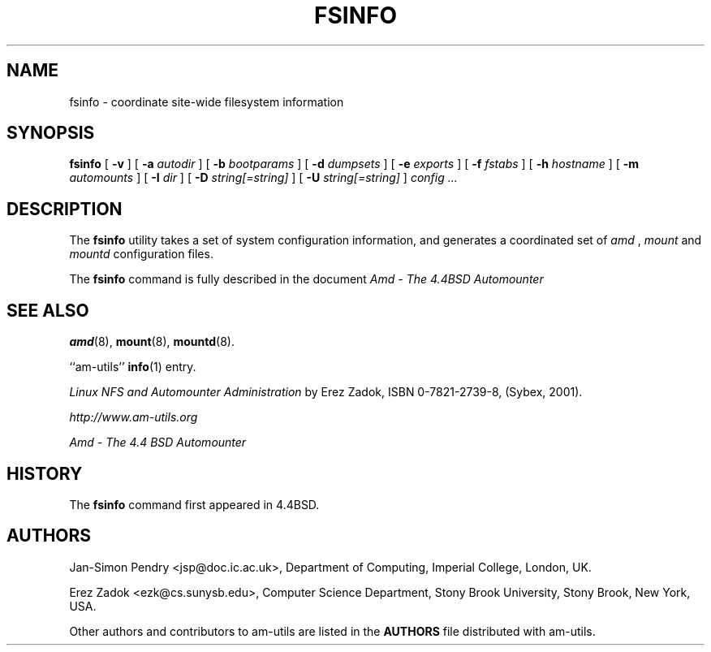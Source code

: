.\"	$NetBSD: fsinfo.8,v 1.1.1.8 2005/04/23 18:13:21 christos Exp $
.\"
.\"
.\" Copyright (c) 1997-2005 Erez Zadok
.\" Copyright (c) 1993 Jan-Simon Pendry.
.\" Copyright (c) 1993
.\"	The Regents of the University of California.  All rights reserved.
.\"
.\" Redistribution and use in source and binary forms, with or without
.\" modification, are permitted provided that the following conditions
.\" are met:
.\" 1. Redistributions of source code must retain the above copyright
.\"    notice, this list of conditions and the following disclaimer.
.\" 2. Redistributions in binary form must reproduce the above copyright
.\"    notice, this list of conditions and the following disclaimer in the
.\"    documentation and/or other materials provided with the distribution.
.\" 3. All advertising materials mentioning features or use of this software
.\"    must display the following acknowledgment:
.\"	This product includes software developed by the University of
.\"	California, Berkeley and its contributors.
.\" 4. Neither the name of the University nor the names of its contributors
.\"    may be used to endorse or promote products derived from this software
.\"    without specific prior written permission.
.\"
.\" THIS SOFTWARE IS PROVIDED BY THE REGENTS AND CONTRIBUTORS ``AS IS'' AND
.\" ANY EXPRESS OR IMPLIED WARRANTIES, INCLUDING, BUT NOT LIMITED TO, THE
.\" IMPLIED WARRANTIES OF MERCHANTABILITY AND FITNESS FOR A PARTICULAR PURPOSE
.\" ARE DISCLAIMED.  IN NO EVENT SHALL THE REGENTS OR CONTRIBUTORS BE LIABLE
.\" FOR ANY DIRECT, INDIRECT, INCIDENTAL, SPECIAL, EXEMPLARY, OR CONSEQUENTIAL
.\" DAMAGES (INCLUDING, BUT NOT LIMITED TO, PROCUREMENT OF SUBSTITUTE GOODS
.\" OR SERVICES; LOSS OF USE, DATA, OR PROFITS; OR BUSINESS INTERRUPTION)
.\" HOWEVER CAUSED AND ON ANY THEORY OF LIABILITY, WHETHER IN CONTRACT, STRICT
.\" LIABILITY, OR TORT (INCLUDING NEGLIGENCE OR OTHERWISE) ARISING IN ANY WAY
.\" OUT OF THE USE OF THIS SOFTWARE, EVEN IF ADVISED OF THE POSSIBILITY OF
.\" SUCH DAMAGE.
.\"
.\"     from: @(#)fsinfo.8	8.1 (Berkeley) 6/28/93
.\"	Id: fsinfo.8,v 1.13 2005/01/03 20:56:46 ezk Exp
.\"
.TH FSINFO 8 "June 28, 1993"
.SH NAME
fsinfo \- coordinate site-wide filesystem information
.SH SYNOPSIS
.B fsinfo
[
.B \-v
] [
.B \-a
.I autodir
] [
.B \-b
.I bootparams
] [
.B \-d
.I dumpsets
] [
.B \-e
.I exports
] [
.B \-f
.I fstabs
] [
.B \-h
.I hostname
] [
.B \-m
.I automounts
] [
.B \-I
.I dir
] [
.B \-D
.I string[=string]
] [
.B \-U
.I string[=string]
]
.I config
.I ...
.SH DESCRIPTION
The
.B fsinfo
utility takes a set of system configuration information, and generates
a coordinated set of
.I amd
,
.I mount
and
.I mountd
configuration files.
.PP
The
.B fsinfo
command is fully described in the document
.I "Amd - The 4.4BSD Automounter"
.SH "SEE ALSO"
.BR amd (8),
.BR mount (8),
.BR mountd (8).
.LP
``am-utils''
.BR info (1)
entry.
.LP
.I "Linux NFS and Automounter Administration"
by Erez Zadok, ISBN 0-7821-2739-8, (Sybex, 2001).
.LP
.I http://www.am-utils.org
.LP
.I "Amd \- The 4.4 BSD Automounter"
.SH HISTORY
The
.B fsinfo
command first appeared in 4.4BSD.
.SH AUTHORS
Jan-Simon Pendry <jsp@doc.ic.ac.uk>, Department of Computing, Imperial College, London, UK.
.P
Erez Zadok <ezk@cs.sunysb.edu>, Computer Science Department, Stony Brook
University, Stony Brook, New York, USA.
.P
Other authors and contributors to am-utils are listed in the
.B AUTHORS
file distributed with am-utils.
